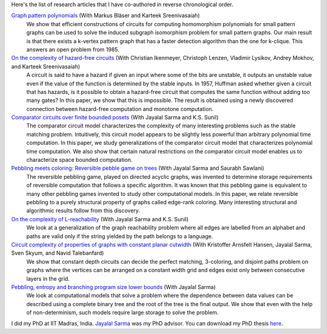 Here's the list of research articles that I have co-authored in
reverse chronological order.

`Graph pattern polynomials <https://arxiv.org/abs/1809.08858>`_ (With Markus Bläser and Karteek Sreenivasaiah)
  We show that efficient constructions of circuits for computing
  homomorphism polynomials for small pattern graphs can be used
  to solve the induced subgraph isomorphism problem for small
  pattern graphs. Our main result is that there exists a k-vertex
  pattern graph that has a faster detection algorithm than the
  one for k-clique. This answers an open problem from 1985.

`On the complexity of hazard-free circuits <https://arxiv.org/abs/1711.01904>`_ (With Christian Ikenmeyer, Christoph Lenzen, Vladimir Lysikov, Andrey Mokhov, and Karteek Sreenivasaiah)
  A circuit is said to have a hazard if given an input where some
  of the bits are unstable, it outputs an unstable value even if
  the value of the function is determined by the stable inputs.
  In 1957, Huffman asked whether given a circuit that has
  hazards, is it possible to obtain a hazard-free circuit that
  computes the same function without adding too many gates? In
  this paper, we show that this is impossible. The result is
  obtained using a newly discovered connection between
  hazard-free computation and monotone computation.

`Comparator circuits over finite bounded posets <https://arxiv.org/abs/1503.00275>`_ (With Jayalal Sarma and K.S. Sunil)
  The comparator circuit model characterizes the complexity of
  many interesting problems such as the stable matching problem.
  Intuitively, this circuit model appears to be slightly less
  powerful than arbitrary polynomial time computation. In this
  paper, we study generalizations of the comparator circuit model
  that characterizes polynomial time computation. We also show
  that certain natural restrictions on the comparator circuit
  model enables us to characterize space bounded computation.

`Pebbling meets coloring: Reversible pebble game on trees <https://arxiv.org/abs/1604.05510>`_ (With Jayalal Sarma and Saurabh Sawlani)
  The reversible pebbling game, played on directed acyclic
  graphs, was invented to determine storage requirements of
  reversible computation that follows a specific algorithm. It
  was known that this pebbling game is equivalent to many other
  pebbling games invented to study other computational models. In
  this paper, we relate reversible pebbling to a purely
  structural property of graphs called edge-rank coloring. Many
  interesting structural and algorithmic results follow from this
  discovery.

`On the complexity of L-reachability <https://arxiv.org/abs/1701.03255>`_ (With Jayalal Sarma and K.S.  Sunil)
  We look at a generalization of the graph reachability problem
  where all edges are labelled from an alphabet and paths are
  valid only if the string yielded by the path belongs to a
  language.

`Circuit complexity of properties of graphs with constant planar cutwidth <https://doi.org/10.1007/978-3-662-44465-8_29>`_ (With Kristoffer Arnsfelt Hansen, Jayalal Sarma, Sven Skyum, and Navid Talebanfard)
  We show that constant depth circuits can decide the perfect
  matching, 3-coloring, and disjoint paths problem on graphs
  where the vertices can be arranged on a constant width grid and
  edges exist only between consecutive layers in the grid.

`Pebbling, entropy and branching program size lower bounds <https://arxiv.org/abs/1301.1425>`_ (With Jayalal Sarma)
  We look at computational models that solve a problem where the
  dependence between data values can be described using a
  complete binary tree and the root of the tree is the final
  output. We show that even with the help of non-determinism,
  such models require large storage to solve the problem.

I did my PhD at IIT Madras, India. `Jayalal Sarma
<https://www.cse.iitm.ac.in/~jayalal/>`_ was my PhD advisor.  You
can download my PhD thesis `here <../data/thesis.pdf>`_.
